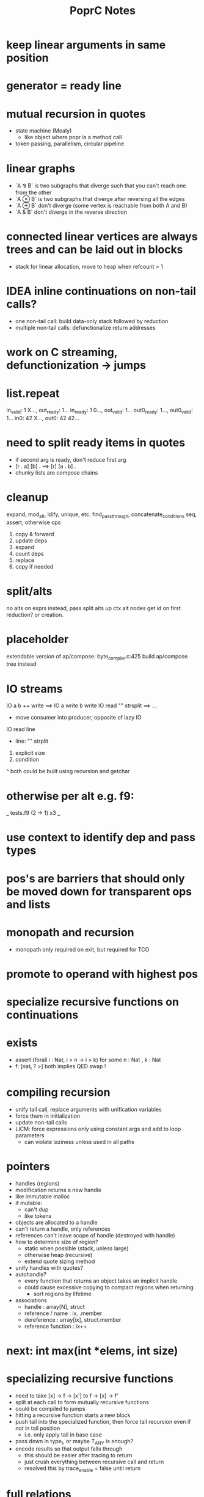 #+TITLE: PoprC Notes

* keep linear arguments in same position
* generator = ready line
* mutual recursion in quotes
- state machine (Mealy)
  - like object where popr is a method call
- token passing, parallelism, circular pipeline
* linear graphs
- `A ⅋ B` is two subgraphs that diverge such that you can't reach one from the other
- `A ⊗ B` is two subgraphs that diverge after reversing all the edges
- `A ⊕ B` don't diverge (some vertex is reachable from both A and B)
- `A & B` don't diverge in the reverse direction
* connected linear vertices are always trees and can be laid out in blocks
- stack for linear allocation, move to heap when refcount > 1
* IDEA inline continuations on non-tail calls?
- one non-tail call: build data-only stack followed by reduction
- multiple non-tail calls: defunctionalize return addresses
* work on C streaming, defunctionization -> jumps
* list.repeat
in_valid: 1 X..., out_ready: 1...
in_ready: 1 0..., out_valid: 1...
out0_ready: 1..., out0_valid: 1...
in0: 42 X..., out0: 42 42...
* need to split ready items in quotes
- if second arg is ready, don't reduce first arg
- [r . a] [b] . ==> [r] [a . b] .
- chunky lists are compose chains
* cleanup
expand, mod_alt, idify, unique, etc.
find_passthrough, concatenate_conditions
seq, assert, otherwise ops

1. copy & forward
2. update deps
3. expand
4. count deps
5. replace
6. copy if needed
* split/alts
no alts on exprs
instead, pass split alts up ctx
alt nodes get id on first reduction? or creation.
* placeholder
extendable version of ap/compose: byte_compile.c:425
build ap/compose tree instead
* IO streams
IO a b ++ write ==> IO a write b write
IO read "\n" strsplit ==> ...
- move consumer into producer, opposite of lazy IO
IO read line
  - line: "\n" strplit
1. explicit size
2. condition
^ both could be built using recursion and getchar
* otherwise per alt e.g. f9:
___ tests.f9 (2 -> 1) x3 ___
[1] var, type = ?a x1
[2] var, type = ?a x2
[3] return [ 2 ], type = r -> 4 x1
[4] return [ 1 ], type = r -> 7 x1
[5] __primitive.otherwise 2 6, type = a x1
[6] __primitive.otherwise 1 7, type = a x1
[7] val 3, type = i x1
[8] return [ 5 ], type = r x1
* use context to identify dep and pass types
* pos's are barriers that should only be moved down for transparent ops and lists
* monopath and recursion
- monopath only required on exit, but required for TCO
* promote to operand with highest pos
* specialize recursive functions on continuations
* exists
- assert (forall i : Nat, i > n -> i > k)
  for some n : Nat , k : Nat
- f: [nat_t ? >] both implies QED swap !
* compiling recursion
- unify tail call, replace arguments with unification variables
- force them in initialization
- update non-tail calls
- LICM: force expressions only using constant args and add to loop parameters
  - can violate laziness unless used in all paths
* pointers
- handles (regions)
- modification returns a new handle
- like immutable malloc
- if mutable:
  - can't dup
  - like tokens
- objects are allocated to a handle
- can't return a handle, only references
- references can't leave scope of handle (destroyed with handle)
- how to determine size of region?
  - static when possible (stack, unless large)
  - otherwise heap (recursive)
  - extend quote sizing method
- unify handles with quotes?
- autohandle?
  - every function that returns an object takes an implicit handle
  - could cause excessive copying to compact regions when returning
    - sort regions by lifetime
- associations
  - handle : array[N], struct
  - reference / name : ix, .member
  - dereference : array[ix], struct.member
  - reference function : ix++
* next: int max(int *elems, int size)
* specializing recursive functions
- need to take [x] -> f -> [x'] to f -> [x] -> f'
- split at each call to form mutually recursive functions
- could be compiled to jumps
- hitting a recursive function starts a new block
- push tail into the specialized function, then force tail recursion even if not in tail position
  - i.e. only apply tail in base case
- pass down in type_t, or maybe T_ANY is enough?
- encode results so that output falls through
  - this should be easier after tracing to return
  - just crush everything between recursive call and return
  - resolved this by trace_enable = false until return
* full relations
- send down allocated memory in addition to type
- type flag to indicate if variable or value
- if value, it works as an addition argument to invert computation
- ?x 1 + 3 == ! -->> (add ?x 1 3)
* byte compile quotes
- special pushl instruction
  - quote + compose
  - breaks quote apart, so that each element of list can be evaluated separately
- in func_quote, unpack quotes: either
  - pushl left & pushr right, or
  - unpack with special instruction
- store cell + vars + out on first pass
- replace cell with entry after compilation of quote to auxilary function
* lightweight quote format
- struct with function pointer and args
  - {function_ptr, arg_n-1, ..., arg_0}
  - inefficient if passed by value
- pushl
  - zero args out, set function ptr
  - pass pointer to next arg
  - when not zero, it's ready to call
- caller passes in allocated storage when size is known
* (non) tail call optimization
- move call down
- insert delay
  - <call return var> = <recursive case return var>
- tail call becomes:
top-level param = call param;
...
goto body;
- <call return var> is initialized with return value of base case
- return value changed to <call return var>
- reverses reduction order, so only works if tail is commutative and associative
((1 + 2) + 3) -> ((3 + 2) + 1)
a list would be reversed
* jump to alt on failed assert
** label _before_ reduction on assert
** need labels in bytecode
*** label is just forward alt pointer
**** only stored on assert
*** support forward alts in bytecode
**** split exec on alt blocks
**** store PC somewhere, though, maybe tmp for now?
* simple etif (else/then/if)
:c etif ! swap | cut
* things that must not escape functions
- for efficiency and simplicity
** thunks
** alts? (cut before return)
* indentation
line with ':' establishes body indent
next line sets head indent if greater
section precedence: module > word

module first: _start of head_ head
  module inside_first_head: blah
    blah
  blah
  _end of head_
_start of body_
f1: blah
  blah
  blah
f2: blah
module next: ...

sub-modules and imports must be in module head, functions in body
* indentation 2
- one definition
name: blah
        blah blah
        blah
- multiple definitions
_type1_
name:
  blah blah
    blah __ first
  yak yak
    yak  __ second
mod:
  module a
  module b
mod.f1: c.f1
_type2_
mod2: module a, module b
mod2.f1: c.f1
_type3_
mod3: module a
mod3: module b
mod3.f1: c.f1
- also works for words
- type1 may be confusing
